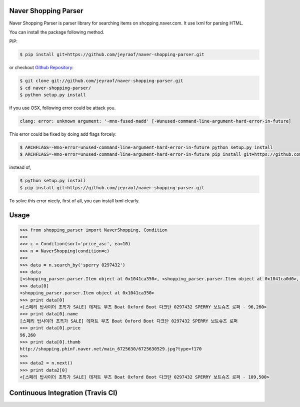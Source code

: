 Naver Shopping Parser
---------------------

Naver Shopping Parser is parser library for searching items on shopping.naver.com.
It use lxml for parsing HTML.

You can install the package following method.

PIP:

.. code-block:: console

    $ pip install git+https://github.com/jeyraof/naver-shopping-parser.git

or checkout `Github Repository`__:

.. code-block:: console

    $ git clone git://github.com/jeyraof/naver-shopping-parser.git
    $ cd naver-shopping-parser/
    $ python setup.py install

__ https://github.com/jeyraof/naver-shopping-parser

if you use OSX, following error could be attack you.

.. code-block:: console

    clang: error: unknown argument: '-mno-fused-madd' [-Wunused-command-line-argument-hard-error-in-future]

This error could be fixed by doing add flags forcely:

.. code-block:: console

    $ ARCHFLAGS=-Wno-error=unused-command-line-argument-hard-error-in-future python setup.py install
    $ ARCHFLAGS=-Wno-error=unused-command-line-argument-hard-error-in-future pip install git+https://github.com/jeyraof/naver-shopping-parser.git

instead of,

.. code-block:: console

    $ python setup.py install
    $ pip install git+https://github.com/jeyraof/naver-shopping-parser.git

To solve this error nicely, first of all, you can install lxml clearly.



Usage
-----

.. code-block:: python

    >>> from shopping_parser import NaverShopping, Condition
    >>>
    >>> c = Condition(sort='price_asc', ea=10)
    >>> n = NaverShopping(condition=c)
    >>>
    >>> data = n.search_by('sperry 0297432')
    >>> data
    [<shopping_parser.parser.Item object at 0x1041ca350>, <shopping_parser.parser.Item object at 0x1041ca0d0>, <shopping_parser.parser.Item object at 0x1041ca390>, <shopping_parser.parser.Item object at 0x1041ca190>, <shopping_parser.parser.Item object at 0x1041ca290>, <shopping_parser.parser.Item object at 0x1041ca2d0>, <shopping_parser.parser.Item object at 0x1041ca210>, <shopping_parser.parser.Item object at 0x1041ca150>, <shopping_parser.parser.Item object at 0x1041ca110>, <shopping_parser.parser.Item object at 0x1041ca3d0>]
    >>> data[0]
    <shopping_parser.parser.Item object at 0x1041ca350>
    >>> print data[0]
    <[스페리 탑사이더 초특가 SALE] 데저트 부츠 Boat Oxford Boot 다크탄 0297432 SPERRY 보트슈즈 로퍼 - 96,260>
    >>> print data[0].name
    [스페리 탑사이더 초특가 SALE] 데저트 부츠 Boat Oxford Boot 다크탄 0297432 SPERRY 보트슈즈 로퍼
    >>> print data[0].price
    96,260
    >>> print data[0].thumb
    http://shopping.phinf.naver.net/main_6725630/6725630529.jpg?type=f170
    >>>
    >>> data2 = n.next()
    >>> print data2[0]
    <[스페리 탑사이더 초특가 SALE] 데저트 부츠 Boat Oxford Boot 다크탄 0297432 SPERRY 보트슈즈 로퍼 - 109,500>


Continuous Integration (Travis CI)
----------------------------------

.. image:: https://travis-ci.org/jeyraof/monodiary.net.png?branch=master
    :alt: Build Status
    :target: http://travis-ci.org/jeyraof/naver-shopping-parser